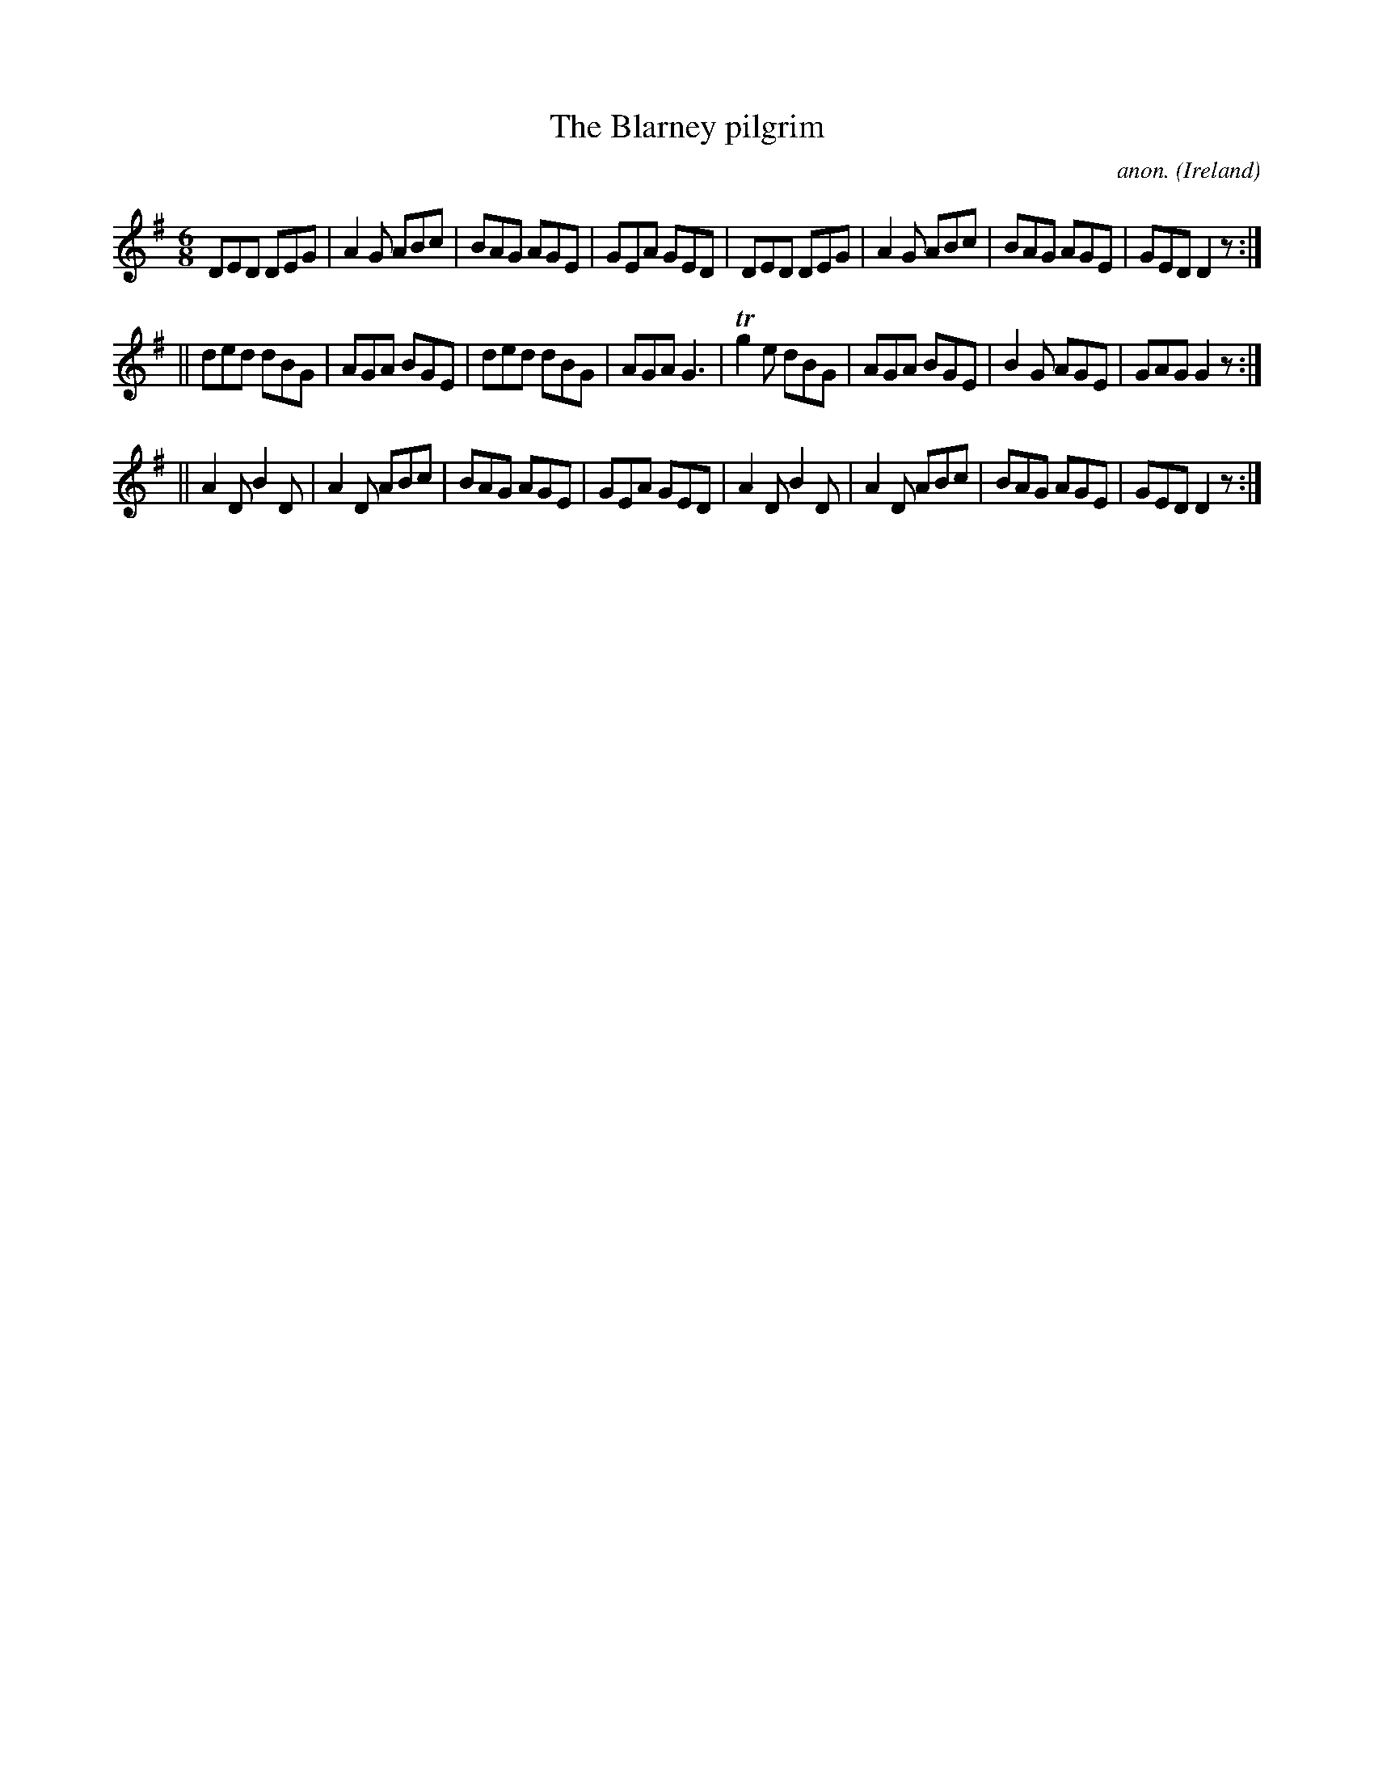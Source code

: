 X:291
T:The Blarney pilgrim
C:anon.
O:Ireland
B:Francis O'Neill: "The Dance Music of Ireland" (1907) no. 291
R:Double jig
m:Tn2 = (3n/o/n/ m/n/
M:6/8
L:1/8
K:G
DED DEG|A2G ABc|BAG AGE|GEA GED|DED DEG|A2G ABc|BAG AGE|GED D2 z:|
||ded dBG|AGA BGE|ded dBG|AGA G3|Tg2e dBG|AGA BGE|B2G AGE|GAG G2 z:|
||A2D B2D|A2D ABc|BAG AGE|GEA GED|A2D B2D|A2D ABc|BAG AGE|GED D2 z:|

